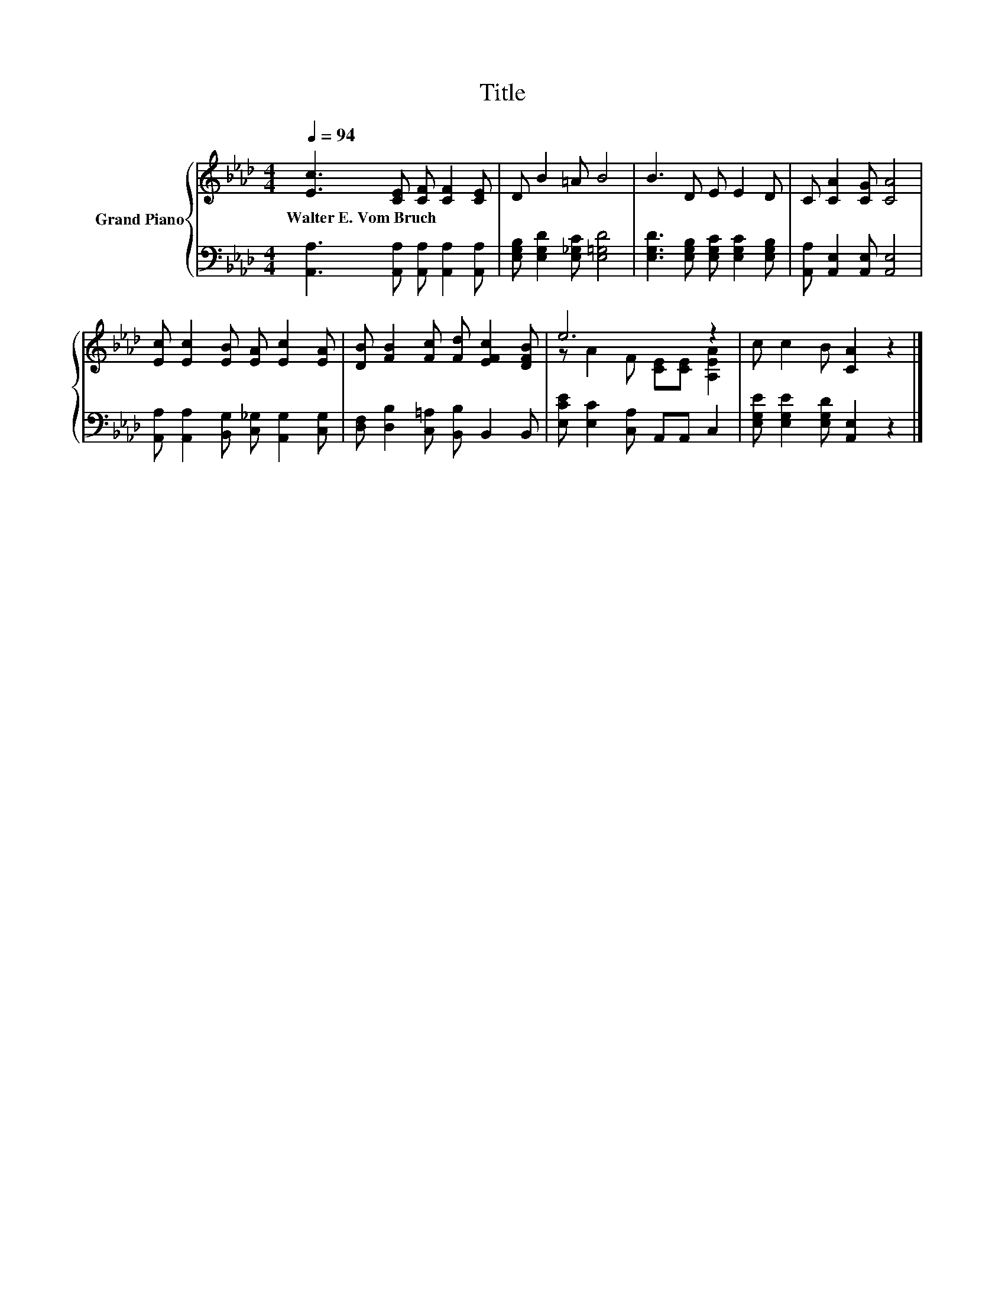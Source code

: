 X:1
T:Title
%%score { ( 1 3 ) | 2 }
L:1/8
Q:1/4=94
M:4/4
K:Ab
V:1 treble nm="Grand Piano"
V:3 treble 
V:2 bass 
V:1
 [Ec]3 [CE] [CF] [CF]2 [CE] | D B2 =A B4 | B3 D E E2 D | C [CA]2 [CG] [CA]4 | %4
w: Walter~E.~Vom~Bruch * * * *||||
 [Ec] [Ec]2 [EB] [EA] [Ec]2 [EA] | [DB] [FB]2 [Fc] [Fd] [EFc]2 [DFB] | e6 z2 | c c2 B [CA]2 z2 |] %8
w: ||||
V:2
 [A,,A,]3 [A,,A,] [A,,A,] [A,,A,]2 [A,,A,] | [E,G,B,] [E,G,D]2 [E,_G,C] [E,=G,D]4 | %2
 [E,G,D]3 [E,G,B,] [E,G,C] [E,G,C]2 [E,G,B,] | [A,,A,] [A,,E,]2 [A,,E,] [A,,E,]4 | %4
 [A,,A,] [A,,A,]2 [B,,G,] [C,_G,] [A,,G,]2 [C,G,] | [D,F,] [D,B,]2 [C,=A,] [B,,B,] B,,2 B,, | %6
 [E,CE] [E,C]2 [C,A,] A,,A,, C,2 | [E,G,E] [E,G,E]2 [E,G,D] [A,,E,]2 z2 |] %8
V:3
 x8 | x8 | x8 | x8 | x8 | x8 | z A2 F [CE][CE] [A,EA]2 | x8 |] %8

